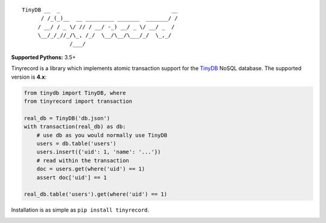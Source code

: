 ::

    TinyDB __  _                                   __
          / /_(_)__  __ _________ _______  _______/ /
         / __/ / _ \/ // / __/ -_) __/ _ \/ __/ _  /
         \__/_/_//_/\_, /_/  \__/\__/\___/_/  \_,_/
                   /___/


**Supported Pythons:** 3.5+

Tinyrecord is a library which implements atomic
transaction support for the `TinyDB`_ NoSQL database.
The supported version is **4.x**:

.. code-block:: python

    from tinydb import TinyDB, where
    from tinyrecord import transaction

    real_db = TinyDB('db.json')
    with transaction(real_db) as db:
        # use db as you would normally use TinyDB
        users = db.table('users')
        users.insert({'uid': 1, 'name': '...'})
        # read within the transaction
        doc = users.get(where('uid') == 1)
        assert doc['uid'] == 1

    real_db.table('users').get(where('uid') == 1)

Installation is as simple as ``pip install tinyrecord``.

.. image:: https://travis-ci.org/eugene-eeo/tinyrecord.svg?branch=master
    :target: https://travis-ci.org/eugene-eeo/tinyrecord
.. _TinyDB: https://github.com/msiemens/tinydb
